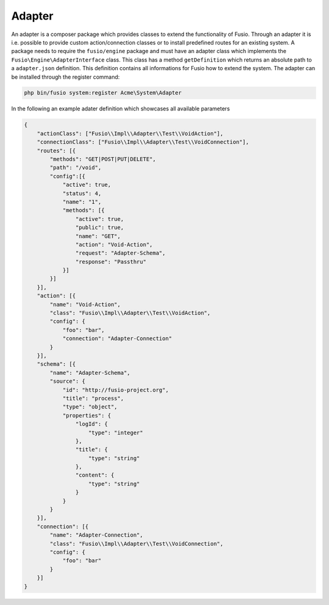 
Adapter
=======

An adapter is a composer package which provides classes to extend the 
functionality of Fusio. Through an adapter it is i.e. possible to provide 
custom action/connection classes or to install predefined routes for an existing
system. A package needs to require the ``fusio/engine`` package and must have an 
adapter class which implements the ``Fusio\Engine\AdapterInterface`` class. This 
class has a method ``getDefinition`` which returns an absolute path to a 
``adapter.json`` definition. This definition contains all informations for Fusio 
how to extend the system. The adapter can be installed through the register 
command:

.. code-block:: text

    php bin/fusio system:register Acme\System\Adapter

In the following an example adater definition which showcases all available 
parameters

.. code-block:: json

    {
        "actionClass": ["Fusio\\Impl\\Adapter\\Test\\VoidAction"],
        "connectionClass": ["Fusio\\Impl\\Adapter\\Test\\VoidConnection"],
        "routes": [{
            "methods": "GET|POST|PUT|DELETE",
            "path": "/void",
            "config":[{
                "active": true,
                "status": 4,
                "name": "1",
                "methods": [{
                    "active": true,
                    "public": true,
                    "name": "GET",
                    "action": "Void-Action",
                    "request": "Adapter-Schema",
                    "response": "Passthru"
                }]
            }]
        }],
        "action": [{
            "name": "Void-Action",
            "class": "Fusio\\Impl\\Adapter\\Test\\VoidAction",
            "config": {
                "foo": "bar",
                "connection": "Adapter-Connection"
            }
        }],
        "schema": [{
            "name": "Adapter-Schema",
            "source": {
                "id": "http://fusio-project.org",
                "title": "process",
                "type": "object",
                "properties": {
                    "logId": {
                        "type": "integer"
                    },
                    "title": {
                        "type": "string"
                    },
                    "content": {
                        "type": "string"
                    }
                }
            }
        }],
        "connection": [{
            "name": "Adapter-Connection",
            "class": "Fusio\\Impl\\Adapter\\Test\\VoidConnection",
            "config": {
                "foo": "bar"
            }
        }]
    }
